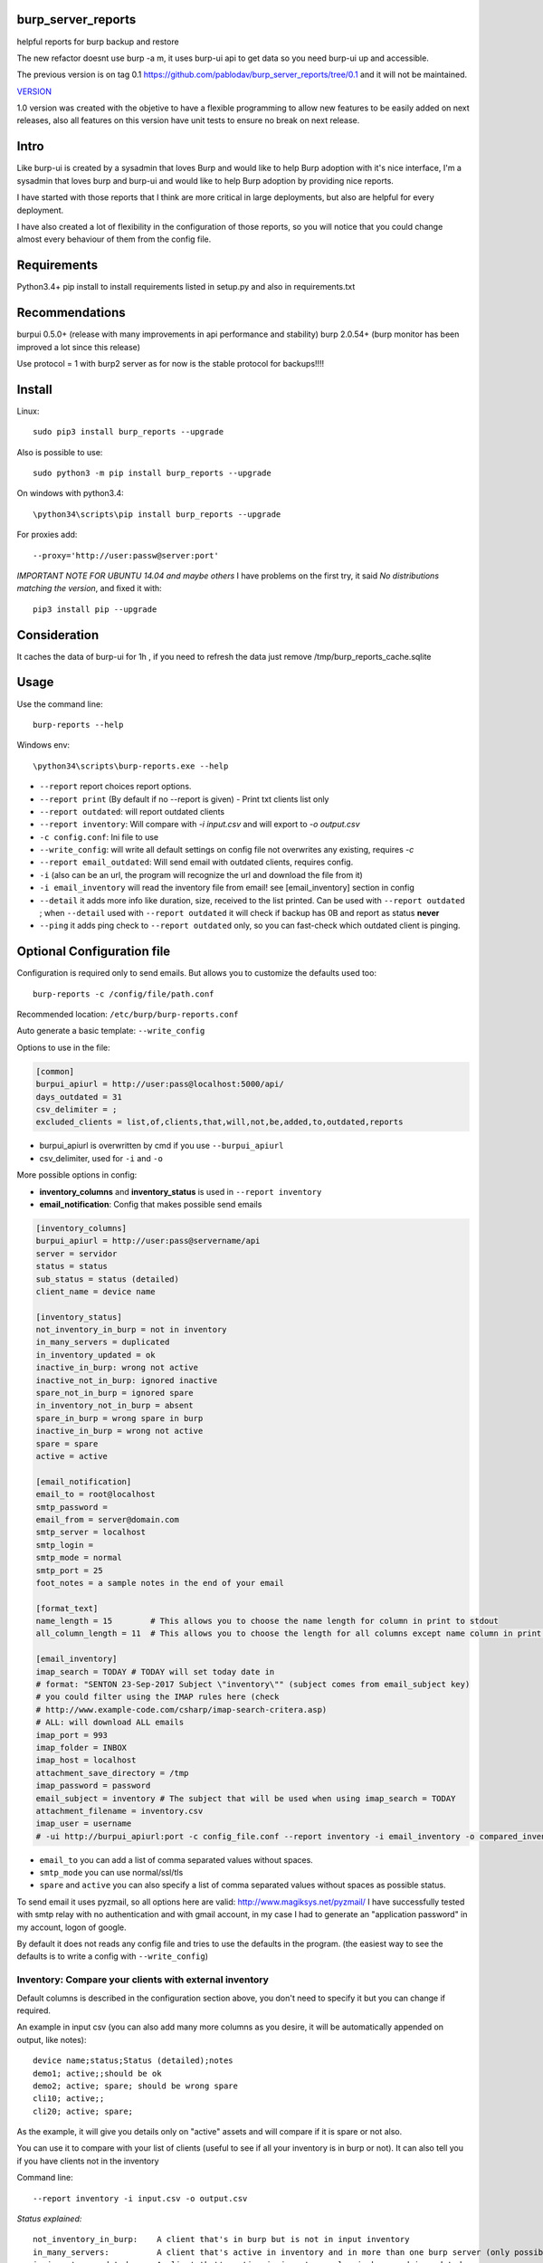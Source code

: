 .. image:: https://badge.fury.io/py/burp-reports.svg
    :target: https://badge.fury.io/py/burp-reports

.. image:: https://circleci.com/gh/pablodav/burp_server_reports.svg?style=svg
    :target: https://circleci.com/gh/pablodav/burp_server_reports

.. image:: https://circleci.com/gh/pablodav/burp_server_reports.svg?style=svg
    :target: https://circleci.com/gh/pablodav/burp_server_reports

.. image:: https://codecov.io/gh/pablodav/burp_server_reports/branch/master/graph/badge.svg
  :target: https://codecov.io/gh/pablodav/burp_server_reports

burp_server_reports
===================

helpful reports for burp backup and restore

The new refactor doesnt use burp -a m, it uses burp-ui api to get data so you need burp-ui up and accessible.

The previous version is on tag 0.1 https://github.com/pablodav/burp_server_reports/tree/0.1 and it will not be maintained.

`VERSION  <burp_reports/VERSION>`__

1.0 version was created with the objetive to have a flexible programming to allow new features to be easily added on
next releases, also all features on this version have unit tests to ensure no break on next release.


Intro
=====

Like burp-ui is created by a sysadmin that loves Burp and would like to help Burp
adoption with it's nice interface, I'm a sysadmin that loves burp and burp-ui and would like to help Burp adoption
by providing nice reports.

I have started with those reports that I think are more critical in large deployments, but also are helpful for every
deployment.

I have also created a lot of flexibility in the configuration of those reports, so you will notice that you could change
almost every behaviour of them from the config file.


Requirements
============

Python3.4+    
pip install to install requirements listed in setup.py and also in requirements.txt    

Recommendations
===============

burpui 0.5.0+ (release with many improvements in api performance and stability)    
burp 2.0.54+ (burp monitor has been improved a lot since this release)    

Use protocol = 1  with burp2 server as for now is the stable protocol for backups!!!!

Install
=======

Linux::

    sudo pip3 install burp_reports --upgrade

Also is possible to use::

    sudo python3 -m pip install burp_reports --upgrade

On windows with python3.4::

    \python34\scripts\pip install burp_reports --upgrade

For proxies add::

    --proxy='http://user:passw@server:port'

*IMPORTANT NOTE FOR UBUNTU 14.04 and maybe others*
I have problems on the first try, it said `No distributions matching  the version`, and fixed it with::

    pip3 install pip --upgrade

Consideration
=============

It caches the data of burp-ui for 1h , if you need to refresh the data just remove /tmp/burp_reports_cache.sqlite

Usage
=====

Use the command line::

    burp-reports --help

Windows env::

    \python34\scripts\burp-reports.exe --help

* ``--report`` report choices report options.
* ``--report print`` (By default if no --report is given) - Print txt clients list only
* ``--report outdated``: will report outdated clients
* ``--report inventory``: Will compare with `-i input.csv` and will export to `-o output.csv`
* ``-c config.conf``: Ini file to use
* ``--write_config``: will write all default settings on config file not overwrites any existing, requires `-c`
* ``--report email_outdated``: Will send email with outdated clients, requires config.

* ``-i`` (also can be an url, the program will recognize the url and download the file from it)
* ``-i email_inventory`` will read the inventory file from email! see [email_inventory] section in config
* ``--detail`` it adds more info like duration, size, received to the list printed. Can be used with ``--report outdated``
  ; when ``--detail`` used with ``--report outdated`` it will check if backup has 0B and report as status **never** 
* ``--ping`` it adds ping check to ``--report outdated`` only, so you can fast-check which outdated client is pinging.

Optional Configuration file
===========================

Configuration is required only to send emails. But allows you to customize the defaults used too::

    burp-reports -c /config/file/path.conf

Recommended location: ``/etc/burp/burp-reports.conf``

Auto generate a basic template: ``--write_config``

Options to use in the file:

.. code-block:: ini

    [common]
    burpui_apiurl = http://user:pass@localhost:5000/api/
    days_outdated = 31
    csv_delimiter = ;
    excluded_clients = list,of,clients,that,will,not,be,added,to,outdated,reports


* burpui_apiurl is overwritten by cmd if you use ``--burpui_apiurl``
* csv_delimiter, used for ``-i`` and ``-o``

More possible options in config:

* **inventory_columns** and **inventory_status** is used in ``--report inventory``
* **email_notification**: Config that makes possible send emails

.. code-block:: ini

        [inventory_columns]
        burpui_apiurl = http://user:pass@servername/api
        server = servidor
        status = status
        sub_status = status (detailed)
        client_name = device name
        
        [inventory_status]
        not_inventory_in_burp = not in inventory
        in_many_servers = duplicated
        in_inventory_updated = ok
        inactive_in_burp: wrong not active
        inactive_not_in_burp: ignored inactive
        spare_not_in_burp = ignored spare
        in_inventory_not_in_burp = absent
        spare_in_burp = wrong spare in burp
        inactive_in_burp = wrong not active
        spare = spare
        active = active
        
        [email_notification]
        email_to = root@localhost
        smtp_password =
        email_from = server@domain.com
        smtp_server = localhost
        smtp_login =
        smtp_mode = normal
        smtp_port = 25
        foot_notes = a sample notes in the end of your email

        [format_text]
        name_length = 15        # This allows you to choose the name length for column in print to stdout 
        all_column_length = 11  # This allows you to choose the length for all columns except name column in print to stdout 

        [email_inventory]
        imap_search = TODAY # TODAY will set today date in
        # format: "SENTON 23-Sep-2017 Subject \"inventory\"" (subject comes from email_subject key)
        # you could filter using the IMAP rules here (check
        # http://www.example-code.com/csharp/imap-search-critera.asp)
        # ALL: will download ALL emails
        imap_port = 993
        imap_folder = INBOX
        imap_host = localhost
        attachment_save_directory = /tmp
        imap_password = password
        email_subject = inventory # The subject that will be used when using imap_search = TODAY
        attachment_filename = inventory.csv
        imap_user = username
        # -ui http://burpui_apiurl:port -c config_file.conf --report inventory -i email_inventory -o compared_inventory.csv
        

* ``email_to`` you can add a list of comma separated values without spaces.
* ``smtp_mode`` you can use normal/ssl/tls
* ``spare`` and ``active`` you can also specify a list of comma separated values without spaces as possible status.

To send email it uses pyzmail, so all options here are valid: http://www.magiksys.net/pyzmail/
I have successfully tested with smtp relay with no authentication and with gmail account,
in my case I had to generate an "application password" in my account, logon of google.

By default it does not reads any config file and tries to use the defaults in the program. (the easiest way to see the defaults is to write a config with ``--write_config``)



Inventory: Compare your clients with external inventory
-------------------------------------------------------

Default columns is described in the configuration section above, you don't need to specify it but you can change if
required.

An example in input csv (you can also add many more columns as you desire, it will be automatically appended on output, like notes):

::

        device name;status;Status (detailed);notes
        demo1; active;;should be ok
        demo2; active; spare; should be wrong spare
        cli10; active;;
        cli20; active; spare;

As the example, it will give you details only on "active" assets and will compare if it is spare or not also. 

You can use it to compare with your list of clients (useful to see if all your inventory is in burp or not).    
It can also tell you if you have clients not in the inventory

Command line::

    --report inventory -i input.csv -o output.csv

*Status explained:*

::

        not_inventory_in_burp:    A client that's in burp but is not in input inventory
        in_many_servers:          A client that's active in inventory and in more than one burp server (only possible with multiagent burp-ui server)
        in_inventory_updated:     A client that's active in inventory, also in burp and is updated.
        inactive_in_burp:         A client that is not active but it's in burp.
        inactive_not_in_burp:     A client that's in inventory but his status is not in active status list.
        spare_not_in_burp:        A client that's is Active - spare in the inventory and is not in burp (normally is ignored)
        in_inventory_not_in_burp: A client that's active in input inventory but not in any burp server
        spare_in_burp:            A client that's is active spare and also is in burp.
        inactive_in_burp:         A client that's is not active in the inventory but it's in burp
        spare = spare  # Just the status used to identify an spare client in ``sub_status`` column
        active = active # The status used to identify an active client in ``status`` column


CRON - Schedule reports
=======================

burp-reports actually it's only a command line, but you can use it in cron jobs to schedule it's execution

Information:
https://access.redhat.com/documentation/en-US/Red_Hat_Enterprise_Linux/7/html/System_Administrators_Guide/ch-Automating_System_Tasks.html#s2-configuring-cron-jobs

Resume:

I would recommend to create a file  in ``/etc/cron.d/burp_reports``

Cron file must be configured with lines in this way:

    minute   hour   day   month   dayofweek   user   command

A template file example::

    SHELL=/bin/bash
    PATH=/sbin:/bin:/usr/sbin:/usr/bin:/usr/local/bin
    MAILTO=root
    HOME=/
    # For details see man 4 crontabs
    # Example of job definition:
    # .---------------- minute (0 - 59)
    # | .------------- hour (0 - 23)
    # | | .---------- day of month (1 - 31)
    # | | | .------- month (1 - 12) OR jan,feb,mar,apr ...
    # | | | | .---- day of week (0 - 6) (Sunday=0 or 7) OR sun,mon,tue,wed,thu,fri,sat
    # | | | | |
    # * * * * * user-name command to be executed
      0 9  * * 1 root     burp-reports -c /etc/burp/burp-reports.conf --report email_outdated
      0 10 * * 1 root     burp-reports -c /etc/burp/burp-reports.conf --report inventory -i url/or/path -o /var/www/html/inventory_status.csv


``/usr/local/bin`` could be the most critical part in this template, as pip installs the executable there.
You can also specify the full path for executable like: ``/usr/local/bin/burp-reports`` and then will not need PATH

Data used by the script
=======================

Check it on `Data notes  <burp_reports/data/notes.md>`__

Bugs and requests
=================

Just report on github issues: https://github.com/pablodav/burp_server_reports/issues 

TODO:

* Add features section?
* See also bugs and requests issues

Thanks
======

Thanks you for your feedbacks and bug reports.

Thanks to Graham Keeling for making `Burp <http://burp.grke.org/>`__, it's a great backup software system.

Thanks to Benjamin Sans (ziirish) for making `Burp-ui <https://git.ziirish.me/ziirish/burp-ui>`__

Thanks to all those that collaborate in those projects (sorry for those that I didn't mention here).

Other helpful docs used for this project:
-----------------------------------------

http://tjelvarolsson.com/blog/five-steps-to-add-the-bling-factor-to-your-python-package/

Examples
========

Compare with inventory from email::

    burp_reports -ui http://burpui_apiurl:port -c config_file.conf --report inventory -i email_inventory -o compared_inventory.csv

Compare with inventory from url::

    burp_reports -ui http://burpui_apiurl:port -c config_file.conf --report inventory -i http://some_host/inventory.csv -o compared_inventory.csv

Compare with inventory from file::

    burp_reports -ui http://burpui_apiurl:port -c config_file.conf --report inventory -i inventory.csv -o compared_inventory.csv

See outdated::

    burp_reports -ui http://burpui_apiurl:port -c config_file.conf --report outdated
    burp_reports -ui http://burpui_apiurl:port --report outdated

See outdated with more details (very recommended as it will also check if backup has 0B and report as never)::

    burp_reports -ui http://burpui_apiurl:port -c config_file.conf --report outdated --detail

See outdated with more details and also ping to see if some of the outdated is alive::

    burp_reports -ui http://burpui_apiurl:port -c config_file.conf --report outdated --detail --ping

Send outdated via email::

    burp_reports -ui http://burpui_apiurl:port -c config_file.conf --report email_outdated

Send outdated via email with details::

    burp_reports -ui http://burpui_apiurl:port -c config_file.conf --report email_outdated --detail

See all clients with details::

    burp_reports -ui http://burpui_apiurl:port -c config_file.conf --report print --detail

Packaging: 
----------

http://www.scotttorborg.com/python-packaging/minimal.html  

https://docs.python.org/3/distutils/commandref.html#sdist-cmd  

https://docs.python.org/3.4/distutils/setupscript.html#installing-additional-files  

https://docs.python.org/3.4/tutorial/modules.html  

https://pypi.python.org/pypi?%3Aaction=list_classifiers  

Automated deployment
====================

Use my official ansible role: https://galaxy.ansible.com/CoffeeITWorks/burp_reports/ 

Also check all roles collection: https://github.com/grke/burp/wiki/Automated-deploy-and-maintenance
